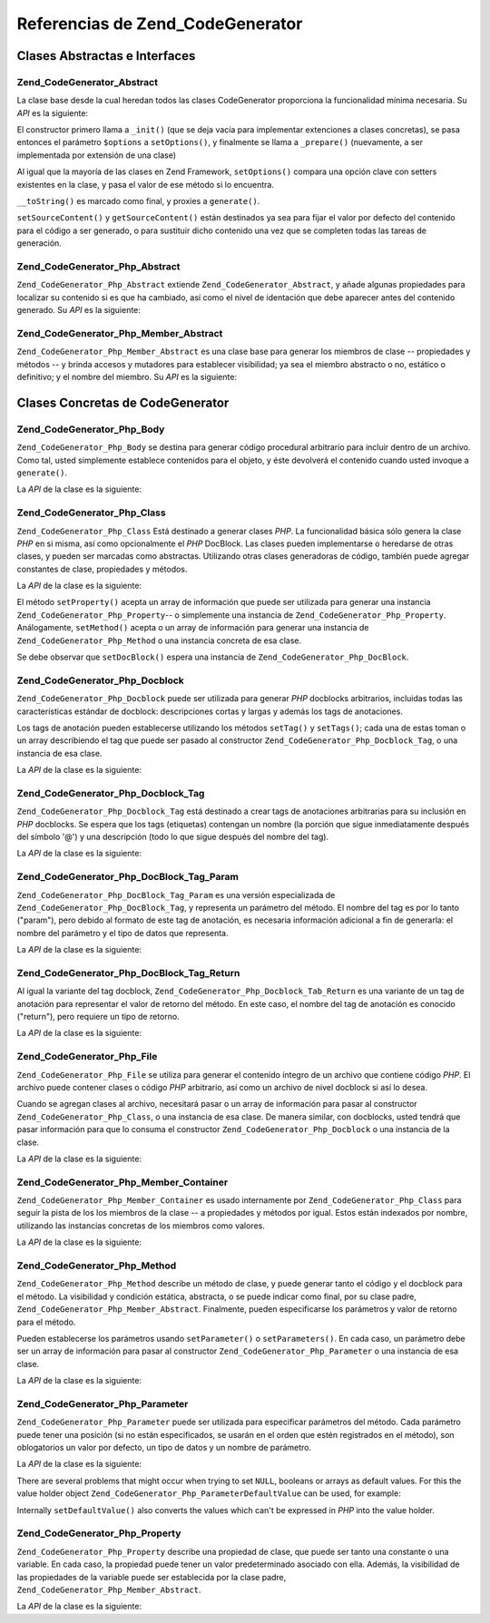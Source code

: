 .. EN-Revision: none
.. _zend.codegenerator.reference:

Referencias de Zend_CodeGenerator
=================================

.. _zend.codegenerator.reference.abstracts:

Clases Abstractas e Interfaces
------------------------------

.. _zend.codegenerator.reference.abstracts.abstract:

Zend_CodeGenerator_Abstract
^^^^^^^^^^^^^^^^^^^^^^^^^^^

La clase base desde la cual heredan todos las clases CodeGenerator proporciona la funcionalidad mínima necesaria.
Su *API* es la siguiente:

.. code-block:: php
   :linenos:

   abstract class Zend_CodeGenerator_Abstract
   {
       final public function __construct(Array $options = array())
       public function setOptions(Array $options)
       public function setSourceContent($sourceContent)
       public function getSourceContent()
       protected function _init()
       protected function _prepare()
       abstract public function generate();
       final public function __toString()
   }

El constructor primero llama a ``_init()`` (que se deja vacía para implementar extenciones a clases concretas), se
pasa entonces el parámetro ``$options`` a ``setOptions()``, y finalmente se llama a ``_prepare()`` (nuevamente, a
ser implementada por extensión de una clase)

Al igual que la mayoría de las clases en Zend Framework, ``setOptions()`` compara una opción clave con setters
existentes en la clase, y pasa el valor de ese método si lo encuentra.

``__toString()`` es marcado como final, y proxies a ``generate()``.

``setSourceContent()`` y ``getSourceContent()`` están destinados ya sea para fijar el valor por defecto del
contenido para el código a ser generado, o para sustituir dicho contenido una vez que se completen todas las
tareas de generación.

.. _zend.codegenerator.reference.abstracts.php-abstract:

Zend_CodeGenerator_Php_Abstract
^^^^^^^^^^^^^^^^^^^^^^^^^^^^^^^

``Zend_CodeGenerator_Php_Abstract`` extiende ``Zend_CodeGenerator_Abstract``, y añade algunas propiedades para
localizar su contenido si es que ha cambiado, así como el nivel de identación que debe aparecer antes del
contenido generado. Su *API* es la siguiente:

.. code-block:: php
   :linenos:

   abstract class Zend_CodeGenerator_Php_Abstract
       extends Zend_CodeGenerator_Abstract
   {
       public function setSourceDirty($isSourceDirty = true)
       public function isSourceDirty()
       public function setIndentation($indentation)
       public function getIndentation()
   }

.. _zend.codegenerator.reference.abstracts.php-member-abstract:

Zend_CodeGenerator_Php_Member_Abstract
^^^^^^^^^^^^^^^^^^^^^^^^^^^^^^^^^^^^^^

``Zend_CodeGenerator_Php_Member_Abstract`` es una clase base para generar los miembros de clase -- propiedades y
métodos -- y brinda accesos y mutadores para establecer visibilidad; ya sea el miembro abstracto o no, estático o
definitivo; y el nombre del miembro. Su *API* es la siguiente:

.. code-block:: php
   :linenos:

   abstract class Zend_CodeGenerator_Php_Member_Abstract
       extends Zend_CodeGenerator_Php_Abstract
   {
       public function setAbstract($isAbstract)
       public function isAbstract()
       public function setStatic($isStatic)
       public function isStatic()
       public function setVisibility($visibility)
       public function getVisibility()
       public function setName($name)
       public function getName()
   }

.. _zend.codegenerator.reference.concrete:

Clases Concretas de CodeGenerator
---------------------------------

.. _zend.codegenerator.reference.concrete.php-body:

Zend_CodeGenerator_Php_Body
^^^^^^^^^^^^^^^^^^^^^^^^^^^

``Zend_CodeGenerator_Php_Body`` se destina para generar código procedural arbitrario para incluir dentro de un
archivo. Como tal, usted simplemente establece contenidos para el objeto, y éste devolverá el contenido cuando
usted invoque a ``generate()``.

La *API* de la clase es la siguiente:

.. code-block:: php
   :linenos:

   class Zend_CodeGenerator_Php_Body extends Zend_CodeGenerator_Php_Abstract
   {
       public function setContent($content)
       public function getContent()
       public function generate()
   }

.. _zend.codegenerator.reference.concrete.php-class:

Zend_CodeGenerator_Php_Class
^^^^^^^^^^^^^^^^^^^^^^^^^^^^

``Zend_CodeGenerator_Php_Class`` Está destinado a generar clases *PHP*. La funcionalidad básica sólo genera la
clase *PHP* en si misma, así como opcionalmente el *PHP* DocBlock. Las clases pueden implementarse o heredarse de
otras clases, y pueden ser marcadas como abstractas. Utilizando otras clases generadoras de código, también puede
agregar constantes de clase, propiedades y métodos.

La *API* de la clase es la siguiente:

.. code-block:: php
   :linenos:

   class Zend_CodeGenerator_Php_Class extends Zend_CodeGenerator_Php_Abstract
   {
       public static function fromReflection(
           Zend_Reflection_Class $reflectionClass
       )
       public function setDocblock(Zend_CodeGenerator_Php_Docblock $docblock)
       public function getDocblock()
       public function setName($name)
       public function getName()
       public function setAbstract($isAbstract)
       public function isAbstract()
       public function setExtendedClass($extendedClass)
       public function getExtendedClass()
       public function setImplementedInterfaces(Array $implementedInterfaces)
       public function getImplementedInterfaces()
       public function setProperties(Array $properties)
       public function setProperty($property)
       public function getProperties()
       public function getProperty($propertyName)
       public function setMethods(Array $methods)
       public function setMethod($method)
       public function getMethods()
       public function getMethod($methodName)
       public function hasMethod($methodName)
       public function isSourceDirty()
       public function generate()
   }

El método ``setProperty()`` acepta un array de información que puede ser utilizada para generar una instancia
``Zend_CodeGenerator_Php_Property``-- o simplemente una instancia de ``Zend_CodeGenerator_Php_Property``.
Análogamente, ``setMethod()`` acepta o un array de información para generar una instancia de
``Zend_CodeGenerator_Php_Method`` o una instancia concreta de esa clase.

Se debe observar que ``setDocBlock()`` espera una instancia de ``Zend_CodeGenerator_Php_DocBlock``.

.. _zend.codegenerator.reference.concrete.php-docblock:

Zend_CodeGenerator_Php_Docblock
^^^^^^^^^^^^^^^^^^^^^^^^^^^^^^^

``Zend_CodeGenerator_Php_Docblock`` puede ser utilizada para generar *PHP* docblocks arbitrarios, incluidas todas
las características estándar de docblock: descripciones cortas y largas y además los tags de anotaciones.

Los tags de anotación pueden establecerse utilizando los métodos ``setTag()`` y ``setTags()``; cada una de estas
toman o un array describiendo el tag que puede ser pasado al constructor ``Zend_CodeGenerator_Php_Docblock_Tag``, o
una instancia de esa clase.

La *API* de la clase es la siguiente:

.. code-block:: php
   :linenos:

   class Zend_CodeGenerator_Php_Docblock extends Zend_CodeGenerator_Php_Abstract
   {
       public static function fromReflection(
           Zend_Reflection_Docblock $reflectionDocblock
       )
       public function setShortDescription($shortDescription)
       public function getShortDescription()
       public function setLongDescription($longDescription)
       public function getLongDescription()
       public function setTags(Array $tags)
       public function setTag($tag)
       public function getTags()
       public function generate()
   }

.. _zend.codegenerator.reference.concrete.php-docblock-tag:

Zend_CodeGenerator_Php_Docblock_Tag
^^^^^^^^^^^^^^^^^^^^^^^^^^^^^^^^^^^

``Zend_CodeGenerator_Php_Docblock_Tag`` está destinado a crear tags de anotaciones arbitrarias para su inclusión
en *PHP* docblocks. Se espera que los tags (etiquetas) contengan un nombre (la porción que sigue inmediatamente
después del símbolo '@') y una descripción (todo lo que sigue después del nombre del tag).

La *API* de la clase es la siguiente:

.. code-block:: php
   :linenos:

   class Zend_CodeGenerator_Php_Docblock_Tag
       extends Zend_CodeGenerator_Php_Abstract
   {
       public static function fromReflection(
           Zend_Reflection_Docblock_Tag $reflectionTag
       )
       public function setName($name)
       public function getName()
       public function setDescription($description)
       public function getDescription()
       public function generate()
   }

.. _zend.codegenerator.reference.concrete.php-docblock-tag-param:

Zend_CodeGenerator_Php_DocBlock_Tag_Param
^^^^^^^^^^^^^^^^^^^^^^^^^^^^^^^^^^^^^^^^^

``Zend_CodeGenerator_Php_DocBlock_Tag_Param`` es una versión especializada de
``Zend_CodeGenerator_Php_DocBlock_Tag``, y representa un parámetro del método. El nombre del tag es por lo tanto
("param"), pero debido al formato de este tag de anotación, es necesaria información adicional a fin de
generarla: el nombre del parámetro y el tipo de datos que representa.

La *API* de la clase es la siguiente:

.. code-block:: php
   :linenos:

   class Zend_CodeGenerator_Php_Docblock_Tag_Param
       extends Zend_CodeGenerator_Php_Docblock_Tag
   {
       public static function fromReflection(
           Zend_Reflection_Docblock_Tag $reflectionTagParam
       )
       public function setDatatype($datatype)
       public function getDatatype()
       public function setParamName($paramName)
       public function getParamName()
       public function generate()
   }

.. _zend.codegenerator.reference.concrete.php-docblock-tag-return:

Zend_CodeGenerator_Php_DocBlock_Tag_Return
^^^^^^^^^^^^^^^^^^^^^^^^^^^^^^^^^^^^^^^^^^

Al igual la variante del tag docblock, ``Zend_CodeGenerator_Php_Docblock_Tab_Return`` es una variante de un tag de
anotación para representar el valor de retorno del método. En este caso, el nombre del tag de anotación es
conocido ("return"), pero requiere un tipo de retorno.

La *API* de la clase es la siguiente:

.. code-block:: php
   :linenos:

   class Zend_CodeGenerator_Php_Docblock_Tag_Param
       extends Zend_CodeGenerator_Php_Docblock_Tag
   {
       public static function fromReflection(
           Zend_Reflection_Docblock_Tag $reflectionTagReturn
       )
       public function setDatatype($datatype)
       public function getDatatype()
       public function generate()
   }

.. _zend.codegenerator.reference.concrete.php-file:

Zend_CodeGenerator_Php_File
^^^^^^^^^^^^^^^^^^^^^^^^^^^

``Zend_CodeGenerator_Php_File`` se utiliza para generar el contenido íntegro de un archivo que contiene código
*PHP*. El archivo puede contener clases o código *PHP* arbitrario, así como un archivo de nivel docblock si así
lo desea.

Cuando se agregan clases al archivo, necesitará pasar o un array de información para pasar al constructor
``Zend_CodeGenerator_Php_Class``, o una instancia de esa clase. De manera similar, con docblocks, usted tendrá que
pasar información para que lo consuma el constructor ``Zend_CodeGenerator_Php_Docblock`` o una instancia de la
clase.

La *API* de la clase es la siguiente:

.. code-block:: php
   :linenos:

   class Zend_CodeGenerator_Php_File extends Zend_CodeGenerator_Php_Abstract
   {
       public static function fromReflectedFilePath(
           $filePath,
           $usePreviousCodeGeneratorIfItExists = true,
           $includeIfNotAlreadyIncluded = true)
       public static function fromReflection(Zend_Reflection_File $reflectionFile)
       public function setDocblock(Zend_CodeGenerator_Php_Docblock $docblock)
       public function getDocblock()
       public function setRequiredFiles($requiredFiles)
       public function getRequiredFiles()
       public function setClasses(Array $classes)
       public function getClass($name = null)
       public function setClass($class)
       public function setFilename($filename)
       public function getFilename()
       public function getClasses()
       public function setBody($body)
       public function getBody()
       public function isSourceDirty()
       public function generate()
   }

.. _zend.codegenerator.reference.concrete.php-member-container:

Zend_CodeGenerator_Php_Member_Container
^^^^^^^^^^^^^^^^^^^^^^^^^^^^^^^^^^^^^^^

``Zend_CodeGenerator_Php_Member_Container`` es usado internamente por ``Zend_CodeGenerator_Php_Class`` para seguir
la pista de los los miembros de la clase -- a propiedades y métodos por igual. Estos están indexados por nombre,
utilizando las instancias concretas de los miembros como valores.

La *API* de la clase es la siguiente:

.. code-block:: php
   :linenos:

   class Zend_CodeGenerator_Php_Member_Container extends ArrayObject
   {
       public function __construct($type = self::TYPE_PROPERTY)
   }

.. _zend.codegenerator.reference.concrete.php-method:

Zend_CodeGenerator_Php_Method
^^^^^^^^^^^^^^^^^^^^^^^^^^^^^

``Zend_CodeGenerator_Php_Method`` describe un método de clase, y puede generar tanto el código y el docblock para
el método. La visibilidad y condición estática, abstracta, o se puede indicar como final, por su clase padre,
``Zend_CodeGenerator_Php_Member_Abstract``. Finalmente, pueden especificarse los parámetros y valor de retorno
para el método.

Pueden establecerse los parámetros usando ``setParameter()`` o ``setParameters()``. En cada caso, un parámetro
debe ser un array de información para pasar al constructor ``Zend_CodeGenerator_Php_Parameter`` o una instancia de
esa clase.

La *API* de la clase es la siguiente:

.. code-block:: php
   :linenos:

   class Zend_CodeGenerator_Php_Method
       extends Zend_CodeGenerator_Php_Member_Abstract
   {
       public static function fromReflection(
           Zend_Reflection_Method $reflectionMethod
       )
       public function setDocblock(Zend_CodeGenerator_Php_Docblock $docblock)
       public function getDocblock()
       public function setFinal($isFinal)
       public function setParameters(Array $parameters)
       public function setParameter($parameter)
       public function getParameters()
       public function setBody($body)
       public function getBody()
       public function generate()
   }

.. _zend.codegenerator.reference.concrete.php-parameter:

Zend_CodeGenerator_Php_Parameter
^^^^^^^^^^^^^^^^^^^^^^^^^^^^^^^^

``Zend_CodeGenerator_Php_Parameter`` puede ser utilizada para especificar parámetros del método. Cada parámetro
puede tener una posición (si no están especificados, se usarán en el orden que estén registrados en el
método), son oblogatorios un valor por defecto, un tipo de datos y un nombre de parámetro.

La *API* de la clase es la siguiente:

.. code-block:: php
   :linenos:

   class Zend_CodeGenerator_Php_Parameter extends Zend_CodeGenerator_Php_Abstract
   {
       public static function fromReflection(
           Zend_Reflection_Parameter $reflectionParameter
       )
       public function setType($type)
       public function getType()
       public function setName($name)
       public function getName()
       public function setDefaultValue($defaultValue)
       public function getDefaultValue()
       public function setPosition($position)
       public function getPosition()
       public function getPassedByReference()
       public function setPassedByReference($passedByReference)
       public function generate()
   }

There are several problems that might occur when trying to set ``NULL``, booleans or arrays as default values. For
this the value holder object ``Zend_CodeGenerator_Php_ParameterDefaultValue`` can be used, for example:

.. code-block:: php
   :linenos:

   $parameter = new Zend_CodeGenerator_Php_Parameter();
   $parameter->setDefaultValue(
       new Zend_CodeGenerator_Php_Parameter_DefaultValue("null")
   );
   $parameter->setDefaultValue(
       new Zend_CodeGenerator_Php_Parameter_DefaultValue("array('foo', 'bar')")
   );

Internally ``setDefaultValue()`` also converts the values which can't be expressed in *PHP* into the value holder.

.. _zend.codegenerator.reference.concrete.php-property:

Zend_CodeGenerator_Php_Property
^^^^^^^^^^^^^^^^^^^^^^^^^^^^^^^

``Zend_CodeGenerator_Php_Property`` describe una propiedad de clase, que puede ser tanto una constante o una
variable. En cada caso, la propiedad puede tener un valor predeterminado asociado con ella. Además, la visibilidad
de las propiedades de la variable puede ser establecida por la clase padre,
``Zend_CodeGenerator_Php_Member_Abstract``.

La *API* de la clase es la siguiente:

.. code-block:: php
   :linenos:

   class Zend_CodeGenerator_Php_Property
       extends Zend_CodeGenerator_Php_Member_Abstract
   {
       public static function fromReflection(
           Zend_Reflection_Property $reflectionProperty
       )
       public function setConst($const)
       public function isConst()
       public function setDefaultValue($defaultValue)
       public function getDefaultValue()
       public function generate()
   }


